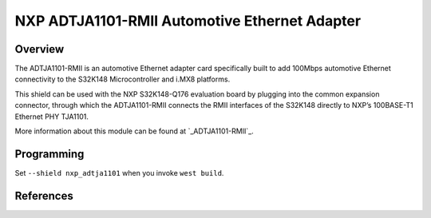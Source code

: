 .. _nxp_adtja1101:

NXP ADTJA1101-RMII Automotive Ethernet Adapter
##############################################

Overview
********

The ADTJA1101-RMII is an automotive Ethernet adapter card specifically built to
add 100Mbps automotive Ethernet connectivity to the S32K148 Microcontroller and
i.MX8 platforms.

This shield can be used with the NXP S32K148-Q176 evaluation board by plugging
into the common expansion connector, through which the ADTJA1101-RMII connects
the RMII interfaces of the S32K148 directly to NXP’s 100BASE-T1 Ethernet PHY
TJA1101.

More information about this module can be found at `_ADTJA1101-RMII`_.

Programming
***********

Set ``--shield nxp_adtja1101`` when you invoke ``west build``.

References
**********

.. target-notes::

.. _ADTJA1101-RMII:
   https://www.nxp.com/part/ADTJA1101-RMII
